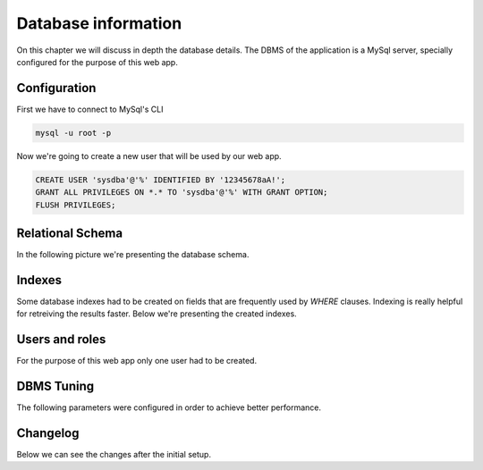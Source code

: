 ####################
Database information
####################

On this chapter we will discuss in depth the database details.
The DBMS of the application is a MySql server, specially configured
for the purpose of this web app.

*************
Configuration
*************

First we have to connect to MySql's CLI

.. code-block:: bash

    mysql -u root -p

Now we're going to create a new user that will be used by our web app.

.. code-block:: sql

    CREATE USER 'sysdba'@'%' IDENTIFIED BY '12345678aA!';
    GRANT ALL PRIVILEGES ON *.* TO 'sysdba'@'%' WITH GRANT OPTION;
    FLUSH PRIVILEGES;


*****************
Relational Schema
*****************

In the following picture we're presenting the database schema.


*******
Indexes
*******

Some database indexes had to be created on fields that are frequently
used by *WHERE* clauses. Indexing is really helpful for retreiving the
results faster. Below we're presenting the created indexes.


***************
Users and roles
***************

For the purpose of this web app only one user had to be created.


***********
DBMS Tuning
***********

The following parameters were configured in order to achieve better
performance.


*********
Changelog
*********

Below we can see the changes after the initial setup.
